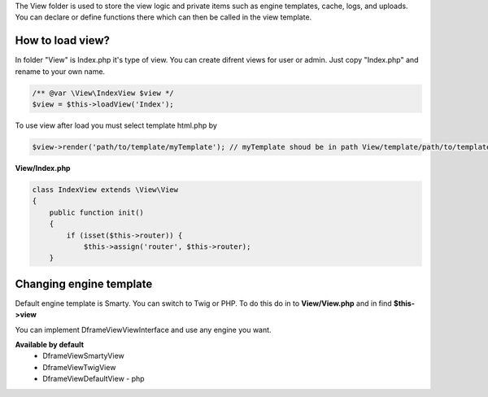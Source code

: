 .. title:: View - dframeframework.com

.. meta::
    :description: View - dframeframework.com
    :keywords: dframe, view, smarty, view engine, response, router, dframeframework
    
    
The View folder is used to store the view logic and private items such as engine templates, cache, logs, and uploads.
You can declare or define functions there which can then be called in the view template.


How to load view?
===========

In folder "View" is Index.php it's type of view. You can create difrent views for user or admin. Just copy "Index.php" and rename to your own name.

.. code-block:: php

    /** @var \View\IndexView $view */
    $view = $this->loadView('Index');
    
To use view after load you must select template html.php by

.. code-block:: php

    $view->render('path/to/template/myTemplate'); // myTemplate shoud be in path View/template/path/to/template/myTemplate.html.php
    

**View/Index.php**

.. code-block:: php

 class IndexView extends \View\View
 {
     public function init()
     {
         if (isset($this->router)) {
             $this->assign('router', $this->router);
     }
     
Changing engine template
===========     

Default engine template is Smarty. You can switch to Twig or PHP. To do this do in to **View/View.php** and in find **$this->view**

.. code-block:: php
    /** @var \Dframe\View\SmartyView; view */
    $this->view = new SmartyView();
    
You can implement Dframe\View\ViewInterface and use any engine you want.

**Available by default**
 - \Dframe\View\SmartyView
 - \Dframe\View\TwigView
 - \Dframe\View\DefaultView - php

